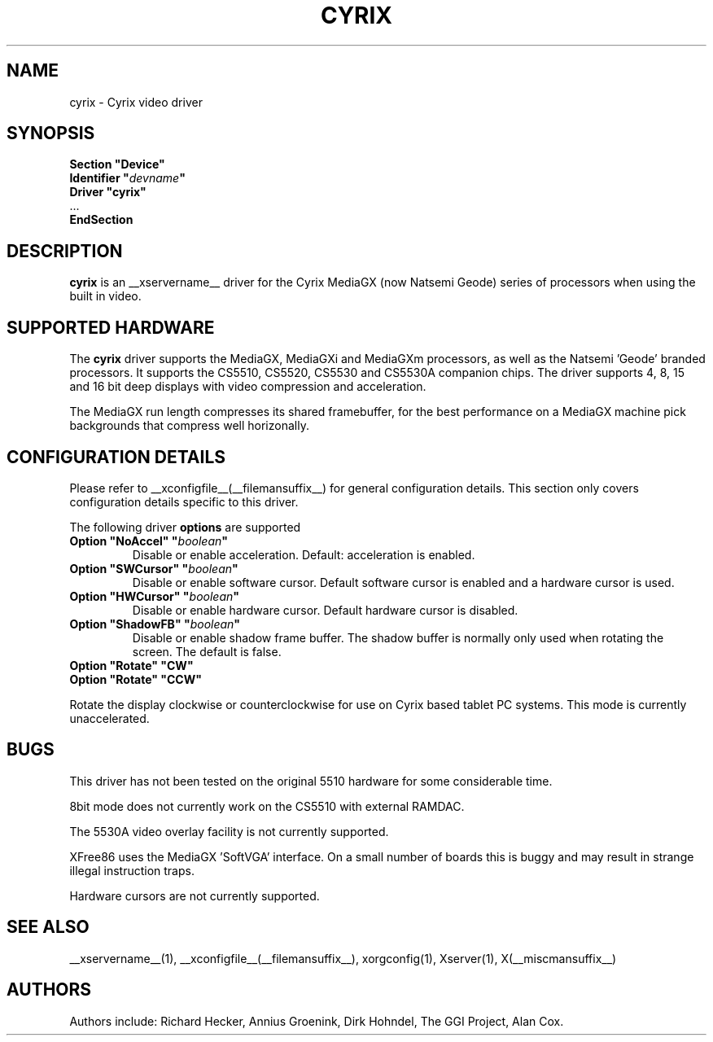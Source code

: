 .\" $XFree86: xc/programs/Xserver/hw/xfree86/drivers/cyrix/cyrix.man,v 1.3 2002/11/06 11:38:59 alanh Exp $ 
.\" shorthand for double quote that works everywhere.
.ds q \N'34'
.TH CYRIX __drivermansuffix__ __vendorversion__
.SH NAME
cyrix \- Cyrix video driver
.SH SYNOPSIS
.nf
.B "Section \*qDevice\*q"
.BI "  Identifier \*q"  devname \*q
.B  "  Driver \*qcyrix\*q"
\ \ ...
.B EndSection
.fi
.SH DESCRIPTION
.B cyrix 
is an __xservername__ driver for the Cyrix MediaGX (now Natsemi Geode) series of
processors when using the built in video.
.SH SUPPORTED HARDWARE
The
.B cyrix
driver supports the MediaGX, MediaGXi and MediaGXm processors, as well as
the Natsemi 'Geode' branded processors. It supports the CS5510, CS5520,
CS5530 and CS5530A companion chips. The driver supports 4, 8, 15 and 16 bit
deep displays with video compression and acceleration.
.PP
The MediaGX run length compresses its shared framebuffer, for the best
performance on a MediaGX machine pick backgrounds that compress well
horizonally.
.SH CONFIGURATION DETAILS
Please refer to __xconfigfile__(__filemansuffix__) for general configuration
details.  This section only covers configuration details specific to this
driver.
.PP
The following driver
.B options
are supported
.TP
.BI "Option \*qNoAccel\*q \*q" boolean \*q
Disable or enable acceleration. Default: acceleration is enabled.
.TP
.BI "Option \*qSWCursor\*q \*q" boolean \*q
Disable or enable software cursor. Default software cursor is enabled and a
hardware cursor is used.
.TP
.BI "Option \*qHWCursor\*q \*q" boolean \*q
Disable or enable hardware cursor. Default hardware cursor is disabled.
.TP
.BI "Option \*qShadowFB\*q \*q" boolean \*q
Disable or enable shadow frame buffer. The shadow buffer is normally only
used when rotating the screen. The default is false.
.TP
.BI "Option \*qRotate\*q \*qCW\*q"
.TP
.BI "Option \*qRotate\*q \*qCCW\*q"
.PP
Rotate the display clockwise or counterclockwise for use on Cyrix based
tablet PC systems. This mode is currently unaccelerated.
.SH "BUGS"
This driver has not been tested on the original 5510 hardware for some
considerable time.
.PP
8bit mode does not currently work on the CS5510 with external RAMDAC.
.PP
The 5530A video overlay facility is not currently supported.
.PP
XFree86 uses the MediaGX 'SoftVGA' interface. On a small number of boards
this is buggy and may result in strange illegal instruction traps.
.PP
Hardware cursors are not currently supported.
.SH "SEE ALSO"
__xservername__(1), __xconfigfile__(__filemansuffix__), xorgconfig(1), Xserver(1), X(__miscmansuffix__)
.SH AUTHORS
Authors include: Richard Hecker, Annius Groenink, Dirk Hohndel, The GGI
Project, Alan Cox.
